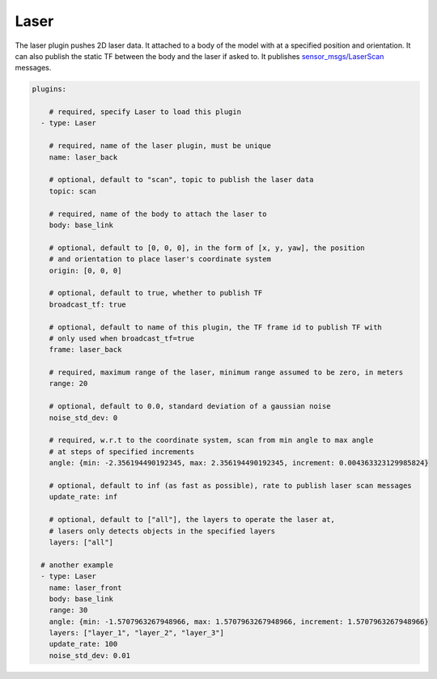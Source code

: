 Laser
=====

The laser plugin pushes 2D laser data. It attached to a body of the model with
at a specified position and orientation. It can also publish the static TF between
the body and the laser if asked to. It publishes `sensor_msgs/LaserScan <http://docs.ros.org/api/sensor_msgs/html/msg/LaserScan.html>`_
messages.

.. code-block:: yaml

  plugins:

      # required, specify Laser to load this plugin
    - type: Laser

      # required, name of the laser plugin, must be unique
      name: laser_back

      # optional, default to "scan", topic to publish the laser data
      topic: scan

      # required, name of the body to attach the laser to
      body: base_link

      # optional, default to [0, 0, 0], in the form of [x, y, yaw], the position
      # and orientation to place laser's coordinate system
      origin: [0, 0, 0]

      # optional, default to true, whether to publish TF
      broadcast_tf: true

      # optional, default to name of this plugin, the TF frame id to publish TF with
      # only used when broadcast_tf=true
      frame: laser_back

      # required, maximum range of the laser, minimum range assumed to be zero, in meters
      range: 20

      # optional, default to 0.0, standard deviation of a gaussian noise
      noise_std_dev: 0

      # required, w.r.t to the coordinate system, scan from min angle to max angle
      # at steps of specified increments
      angle: {min: -2.356194490192345, max: 2.356194490192345, increment: 0.004363323129985824}

      # optional, default to inf (as fast as possible), rate to publish laser scan messages
      update_rate: inf

      # optional, default to ["all"], the layers to operate the laser at, 
      # lasers only detects objects in the specified layers
      layers: ["all"]

    # another example
    - type: Laser
      name: laser_front
      body: base_link
      range: 30
      angle: {min: -1.5707963267948966, max: 1.5707963267948966, increment: 1.5707963267948966}
      layers: ["layer_1", "layer_2", "layer_3"]
      update_rate: 100
      noise_std_dev: 0.01
      